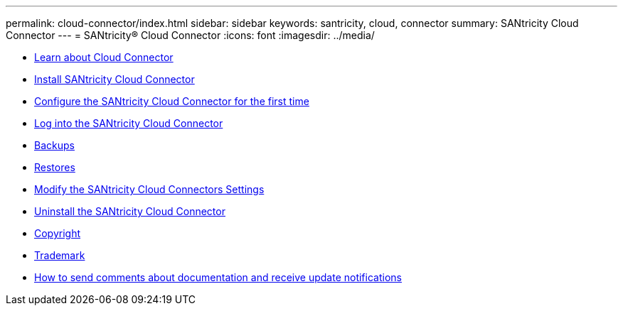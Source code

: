 ---
permalink: cloud-connector/index.html
sidebar: sidebar
keywords: santricity, cloud, connector
summary: SANtricity Cloud Connector
---
= SANtricity® Cloud Connector
:icons: font
:imagesdir: ../media/

* link:learn_intro_concept.md#learn_intro_concept[Learn about Cloud Connector]
* link:install_intro_concept.md#install_intro_concept[Install SANtricity Cloud Connector]
* link:config_intro_concept.md#config_intro_concept[Configure the SANtricity Cloud Connector for the first time]
* xref:login_task.adoc[Log into the SANtricity Cloud Connector]
* link:backup_intro_concept.md#backup_intro_concept[Backups]
* link:restore_intro_concept.md#restore_intro_concept[Restores]
* link:modify_intro_concept.md#modify_intro_concept[Modify the SANtricity Cloud Connectors Settings]
* link:uninstall_intro_concept.md#uninstall_intro_concept[Uninstall the SANtricity Cloud Connector]
* xref:reference_copyright.adoc[Copyright]
* xref:reference_trademark.adoc[Trademark]
* xref:concept_how_to_send_comments_about_documentation_and_receive_update_notifications_netapp_post_preface.adoc[How to send comments about documentation and receive update notifications]
